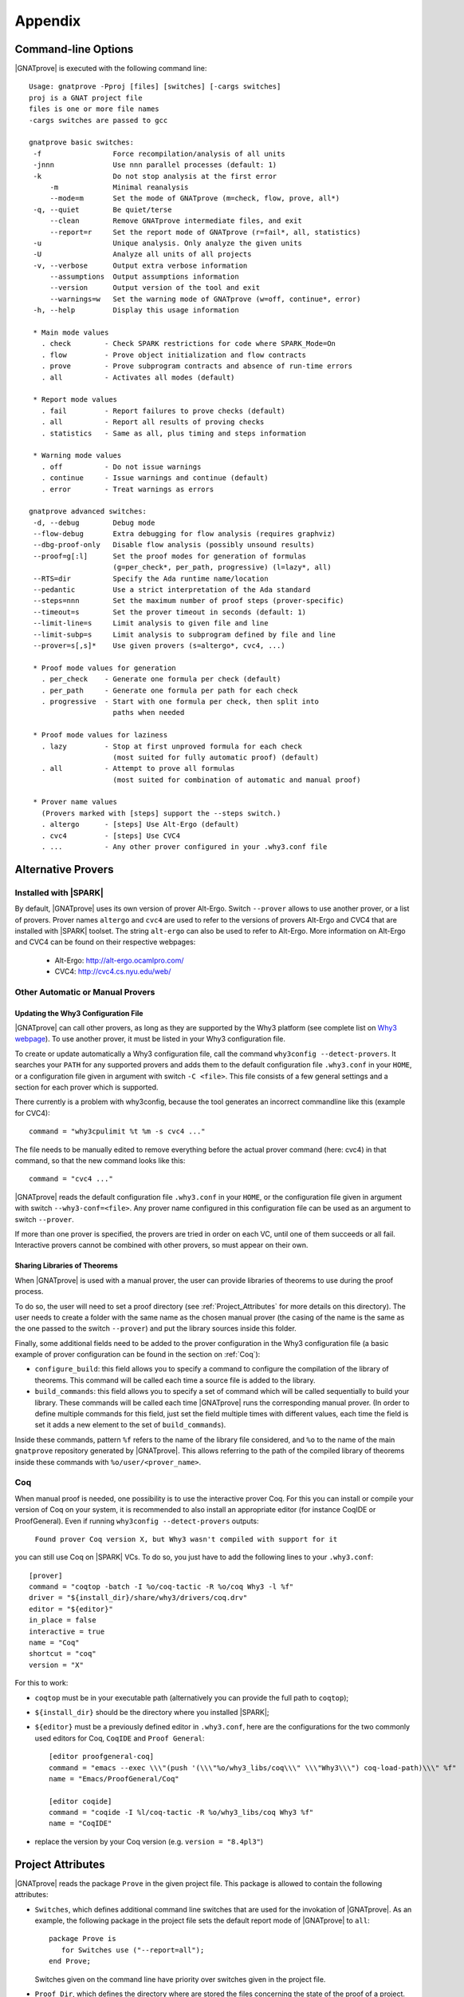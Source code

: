 .. _Appendix:

********
Appendix
********

.. _command line:

Command-line Options
====================

|GNATprove| is executed with the following command line::

 Usage: gnatprove -Pproj [files] [switches] [-cargs switches]
 proj is a GNAT project file
 files is one or more file names
 -cargs switches are passed to gcc

 gnatprove basic switches:
  -f                 Force recompilation/analysis of all units
  -jnnn              Use nnn parallel processes (default: 1)
  -k                 Do not stop analysis at the first error
      -m             Minimal reanalysis
      --mode=m       Set the mode of GNATprove (m=check, flow, prove, all*)
  -q, --quiet        Be quiet/terse
      --clean        Remove GNATprove intermediate files, and exit
      --report=r     Set the report mode of GNATprove (r=fail*, all, statistics)
  -u                 Unique analysis. Only analyze the given units
  -U                 Analyze all units of all projects
  -v, --verbose      Output extra verbose information
      --assumptions  Output assumptions information
      --version      Output version of the tool and exit
      --warnings=w   Set the warning mode of GNATprove (w=off, continue*, error)
  -h, --help         Display this usage information

  * Main mode values
    . check        - Check SPARK restrictions for code where SPARK_Mode=On
    . flow         - Prove object initialization and flow contracts
    . prove        - Prove subprogram contracts and absence of run-time errors
    . all          - Activates all modes (default)

  * Report mode values
    . fail         - Report failures to prove checks (default)
    . all          - Report all results of proving checks
    . statistics   - Same as all, plus timing and steps information

  * Warning mode values
    . off          - Do not issue warnings
    . continue     - Issue warnings and continue (default)
    . error        - Treat warnings as errors

 gnatprove advanced switches:
  -d, --debug        Debug mode
  --flow-debug       Extra debugging for flow analysis (requires graphviz)
  --dbg-proof-only   Disable flow analysis (possibly unsound results)
  --proof=g[:l]      Set the proof modes for generation of formulas
                     (g=per_check*, per_path, progressive) (l=lazy*, all)
  --RTS=dir          Specify the Ada runtime name/location
  --pedantic         Use a strict interpretation of the Ada standard
  --steps=nnn        Set the maximum number of proof steps (prover-specific)
  --timeout=s        Set the prover timeout in seconds (default: 1)
  --limit-line=s     Limit analysis to given file and line
  --limit-subp=s     Limit analysis to subprogram defined by file and line
  --prover=s[,s]*    Use given provers (s=altergo*, cvc4, ...)

  * Proof mode values for generation
    . per_check    - Generate one formula per check (default)
    . per_path     - Generate one formula per path for each check
    . progressive  - Start with one formula per check, then split into
                     paths when needed

  * Proof mode values for laziness
    . lazy         - Stop at first unproved formula for each check
                     (most suited for fully automatic proof) (default)
    . all          - Attempt to prove all formulas
                     (most suited for combination of automatic and manual proof)

  * Prover name values
    (Provers marked with [steps] support the --steps switch.)
    . altergo      - [steps] Use Alt-Ergo (default)
    . cvc4         - [steps] Use CVC4
    . ...          - Any other prover configured in your .why3.conf file

.. _Alternative_Provers:

Alternative Provers
===================

Installed with |SPARK|
----------------------

By default, |GNATprove| uses its own version of prover Alt-Ergo. Switch
``--prover`` allows to use another prover, or a list of provers. Prover names
``altergo`` and ``cvc4`` are used to refer to the versions of provers Alt-Ergo
and CVC4 that are installed with |SPARK| toolset. The string ``alt-ergo`` can
also be used to refer to Alt-Ergo. More information on Alt-Ergo and CVC4 can
be found on their respective webpages:

 * Alt-Ergo:  http://alt-ergo.ocamlpro.com/
 * CVC4: http://cvc4.cs.nyu.edu/web/

Other Automatic or Manual Provers
---------------------------------

Updating the Why3 Configuration File
^^^^^^^^^^^^^^^^^^^^^^^^^^^^^^^^^^^^

|GNATprove| can call other provers, as long as they are supported by the Why3
platform (see complete list on `Why3 webpage
<http://why3.lri.fr/#provers>`_). To use another prover, it must be listed in
your Why3 configuration file.

To create or update automatically a Why3 configuration file, call the command
``why3config --detect-provers``. It searches your ``PATH`` for any supported
provers and adds them to the default configuration file ``.why3.conf`` in your
``HOME``, or a configuration file given in argument with switch ``-C <file>``.
This file consists of a few general settings and a section for each prover
which is supported.

There currently is a problem with why3config, because the tool generates an
incorrect commandline like this (example for CVC4)::

    command = "why3cpulimit %t %m -s cvc4 ..."

The file needs to be manually edited to remove everything before the actual
prover command (here: cvc4) in that command, so that the new command looks
like this::

    command = "cvc4 ..."

|GNATprove| reads the default configuration file ``.why3.conf`` in your
``HOME``, or the configuration file given in argument with switch
``--why3-conf=<file>``. Any prover name configured in this configuration file
can be used as an argument to switch ``--prover``.

If more than one prover is specified, the provers are tried in order on each
VC, until one of them succeeds or all fail. Interactive provers cannot be
combined with other provers, so must appear on their own.

Sharing Libraries of Theorems
^^^^^^^^^^^^^^^^^^^^^^^^^^^^^

When |GNATprove| is used with a manual prover, the user can provide libraries
of theorems to use during the proof process.

To do so, the user will need to set a proof directory (see
:ref:`Project_Attributes` for more details on this directory).  The user needs
to create a folder with the same name as the chosen manual prover (the casing
of the name is the same as the one passed to the switch ``--prover``) and put
the library sources inside this folder.

Finally, some additional fields need to be added to the prover configuration
in the Why3 configuration file (a basic example of prover configuration can
be found in the section on :ref:`Coq`):

* ``configure_build``: this field allows you to specify a command to configure
  the compilation of the library of theorems. This command will be called each
  time a source file is added to the library.

* ``build_commands``: this field allows you to specify a set of command which
  will be called sequentially to build your library. These commands will be
  called each time |GNATprove| runs the corresponding manual prover.
  (In order to define multiple commands for this field, just set the field
  multiple times with different values, each time the field is set it adds a
  new element to the set of ``build_commands``).

Inside these commands, pattern ``%f`` refers to the name of the library file
considered, and ``%o`` to the name of the main ``gnatprove`` repository
generated by |GNATprove|. This allows referring to the path of the compiled
library of theorems inside these commands with ``%o/user/<prover_name>``.

.. _Coq:

Coq
---

When manual proof is needed, one possibility is to use the interactive prover
Coq. For this you can install or compile your version of Coq on your system,
it is recommended to also install an appropriate editor (for instance
CoqIDE or ProofGeneral). Even if running ``why3config --detect-provers``
outputs:

    ``Found prover Coq version X, but Why3 wasn't compiled with support for it``

you can still use Coq on |SPARK| VCs. To do so, you just have to add the
following lines to your ``.why3.conf``::

    [prover]
    command = "coqtop -batch -I %o/coq-tactic -R %o/coq Why3 -l %f"
    driver = "${install_dir}/share/why3/drivers/coq.drv"
    editor = "${editor}"
    in_place = false
    interactive = true
    name = "Coq"
    shortcut = "coq"
    version = "X"

For this to work:

- ``coqtop`` must be in your executable path (alternatively you can provide the
  full path to ``coqtop``);

- ``${install_dir}`` should be the directory where you installed |SPARK|;

- ``${editor}`` must be a previously defined editor in ``.why3.conf``,
  here are the configurations for the two commonly used editors for Coq,
  ``CoqIDE`` and ``Proof General``::

    [editor proofgeneral-coq]
    command = "emacs --exec \\\"(push '(\\\"%o/why3_libs/coq\\\" \\\"Why3\\\") coq-load-path)\\\" %f"
    name = "Emacs/ProofGeneral/Coq"

    [editor coqide]
    command = "coqide -I %l/coq-tactic -R %o/why3_libs/coq Why3 %f"
    name = "CoqIDE"


- replace the version by your Coq version (e.g. ``version = "8.4pl3"``)

.. _Project_Attributes:

Project Attributes
==================

|GNATprove| reads the package ``Prove`` in the given project file. This package
is allowed to contain the following attributes:

* ``Switches``, which defines additional command line switches that are used
  for the invokation of |GNATprove|. As an example, the following package in
  the project file sets the default report mode of |GNATprove| to ``all``::

    package Prove is
       for Switches use ("--report=all");
    end Prove;

  Switches given on the command line have priority over switches given in the
  project file.

* ``Proof_Dir``, which defines the directory where are stored the files
  concerning the state of the proof of a project. This directory contains a
  sub-directory ``sessions`` with one directory per source package analyzed for
  proof. Each of these package directories contains a Why3 session file. If a
  manual prover is used to prove some VCs, then a sub-directory called by the
  name of the prover is created next to ``sessions``, with the same
  organization of sub-directories. Each of these package directories contains
  manual proof files. Common proof files to be used across various proofs can
  be stored at the toplevel of the prover-specific directory.

  ..
     COMMENTED OUT BECAUSE NOT WORKING YET
     These common
     files may need to be preprocessed by the proof tool, which can be achieved by
     setting fields ``configure_build`` and ``build_commands`` of the
     corresponding prover section in your ``.why3.conf`` file:

     * ``configure_build`` is the name of a configuration command to run prior to the build commands
     * ``build_commands`` is a list of names of build commands to execute in turn


Implementation Defined Pragmas
==============================

.. _Pragma_SPARK_Mode:

Pragma ``SPARK_Mode``
---------------------

SPARK_Mode is a three-valued aspect. At least until we get to the
next paragraph, a SPARK_Mode of On, Off, or Auto is associated
with each Ada construct. Roughly, the meaning of the three values is the
following:

 * a value of On means that the construct is required to be in |SPARK|, and
   the construct will be analyzed by |GNATprove|.
 * a value of Off means that the construct will not be analyzed by
   |GNATprove|, and does not need to obey the |SPARK| restrictions. The
   construct also cannot be referenced from other parts that are required to
   be in |SPARK|.
 * a value of Auto means that the construct will not be analyzed, and
   |GNATprove| will infer whether this construct can be used in other |SPARK|
   parts or not.

We now explain in more detail how the SPARK_Mode pragma works.

Some Ada constructs are said to have more than one "section".
For example, a declaration which requires a completion will have (at least)
two sections: the initial declaration and the completion. The SPARK_Modes
of the different sections of one entity may differ. In other words,
SPARK_Mode is not an aspect of an entity but rather of a section of an entity.

For example, if a subprogram declaration has a SPARK_Mode of On while
its body has a SPARK_Mode of Off, then an error would be generated if
the subprogram  took a parameter of an access type but not if
the subprogram declared a local variable of an
access type (recall that access types are not in |SPARK|).

A package is defined to have 4 sections: its visible part, its private part,
its body declarations, and its body statements. Non-package declarations which
require a completion have two sections, as noted above; all other entities and
constructs have only one section.

If the SPARK_Mode of a section of an entity is Off, then the SPARK_Mode
of a later section of that entity shall not be On. [For example, a subprogram
can have a SPARK declaration and a non-SPARK body, but not vice versa.]

If the SPARK_Mode of a section of an entity is Auto, then the SPARK_Mode
of a later section of that entity shall not be On or Off.

The SPARK_Mode aspect can be specified either via a pragma or via an
aspect_specification. In some contexts, only a pragma can be used
because of syntactic limitations. In those contexts where an
aspect_specification can be used, it has the same effect as a
corresponding pragma.

The form of a pragma SPARK_Mode is as follows:

.. code-block:: ada

   pragma SPARK_Mode [ (On | Off) ]

The form for the aspect_definition of a SPARK_Mode aspect_specification is
as follows:

.. code-block:: ada

   [ On | Off ]

For example:

.. code-block:: ada

   package P
      with SPARK_Mode => On
   is

The pragma can be used as a configuration pragma. The effect of
such a configuration pragma is described below in the rules for
determining the SPARK_Mode aspect value for an arbitrary section of an
arbitrary Ada entity or construct.

Pragma ``SPARK_Mode`` shall be used as a local pragma in only the following
contexts and has the described semantics:

* When the pragma appears at the start of the visible declarations (preceded
  only by other pragmas) of a package declaration, it specifies the
  SPARK_Mode aspect of the visible part of the package. This can also
  be accomplished via a SPARK_Mode aspect specification as part of the
  package_specification.

* When the pragma appears at the start of the private declarations of a
  package (only other pragmas can appear between the ``private`` keyword
  and the ``SPARK_Mode`` pragma), it specifies the SPARK_Mode aspect
  of the private part of the package. [This cannot be accomplished via
  an aspect_specification.]

* When the pragma appears immediately at the start of the declarations of a
  package body (preceded only by other pragmas),
  it specifies the SPARK_Mode aspect of the body declarations of the package.
  This can also be accomplished via a SPARK_Mode aspect specification
  as part of the package_body.

* When the pragma appears at the start of the elaboration statements of
  a package body (only other pragmas can appear between the ``begin``
  keyword and the ``SPARK_Mode`` pragma),
  it specifies the SPARK_Mode aspect of the body
  statements of the package. [This cannot be accomplished via
  an aspect_specification.]

* When the pragma appears after a subprogram declaration (with only other
  pragmas intervening), it specifies the SPARK_Mode aspect of the
  subprogram's specification. This can also be accomplished via a SPARK_Mode
  aspect_specification as part of the subprogram_declaration.
  [This does not include the case of a subprogram whose initial declaration
  is via a subprogram_body_stub. Such a subprogram has only one section
  because a subunit is not a completion.]

* When the pragma appears at the start of the declarations of a subprogram
  body (preceded only by other pragmas), it specifies the SPARK_Mode aspect
  of the subprogram's body. This can also be accomplished via a SPARK_Mode
  aspect_specification as part of the subprogram_body.

A default argument of On is assumed for any SPARK_Mode pragma or
aspect_specification for which no argument is explicitly specified.

A SPARK_Mode of Auto cannot be explicitly specified; the
cases in which a SPARK_Mode of Auto is implicitly specified are
described below. Roughly speaking, Auto indicates that it is left up to
the formal verification tools to determine whether or not a given construct
is in |SPARK|.

A SPARK_Mode pragma or aspect specification shall only apply to a
(section of a) library-level package, generic package, subprogram, or
generic subprogram. If a generic unit contains a SPARK_Mode pragma or
aspect specification, then this rule also applies to the corresponding
pragma or aspect specification which implicitly occurs within any
instance of the generic unit. Except in one case described later
in this section, this means that instances of such a generic shall only
be declared at library level.

The SPARK_Mode aspect value of an arbitrary section of an arbitrary
Ada entity or construct is then defined to be the following value
(except if this yields a result of Auto for a non-package; see below):

- If SPARK_Mode has been specified for the given section of the
  given entity or construct, then the specified value;

- else for the private part of a package, if SPARK_Mode has been specified
  for the public part of the same package, then the SPARK_Mode of
  the public part;

- else for a package body statements, if SPARK_Mode has been specified for the
  body declarations of the same package, then the SPARK_Mode of the
  body declarations;

- else for any of the visible part or body declarations of a library
  unit package or either section of a library unit subprogram,
  if there is an applicable SPARK_Mode configuration pragma then the
  value specified by the pragma; if no such configuration pragma
  applies, then an implicit specification of Auto is assumed;

- else the SPARK_Mode of the enclosing section of the nearest enclosing
  package or subprogram;

- Corner cases: the SPARK_Mode of the visible declarations of the
  limited view of a package is always Auto; the SPARK_Mode of any
  section of a generic library unit is On.
  [Recall that any generic unit is in |SPARK|.]

If the above computation yields a result of Auto for any construct
other than one of the four sections of a package, then a result of On
or Off is determined instead based on the legality (with respect to
the rules of |SPARK|) of the construct. The construct's SPARK_Mode is
On if and only if the construct is in |SPARK|. [A SPARK_Mode of Auto
is therefore only possible for (sections of) a package.]

In code where SPARK_Mode is On (also called "SPARK code"), the rules of
|SPARK| are enforced. In particular, such code shall not reference
non-SPARK entities, although such code may reference a SPARK declaration
with one or more non-SPARK subsequent sections (e.g., a package whose
visible part has a SPARK_Mode of On but whose private part has a SPARK_Mode
of Off; a package whose visible part has a SPARK_Mode of Auto may also be
referenced).
Similarly, code where SPARK_Mode is On shall not enclose code where
SPARK_Mode is Off unless the non-SPARK code is part of the "completion"
(using that term imprecisely, because we are including the private
part of a package as part of its "completion" here) of a SPARK declaration.

Code where SPARK_Mode is Off shall not enclose code where Spark_Mode is On.
However, if an instance of a generic unit is enclosed
by code where SPARK_Mode is Off and if any SPARK_Mode specifications occur
within the generic unit, then the corresponding SPARK_Mode specifications
occurring within the instance have no semantic effect. [In particular,
such an ignored SPARK_Mode specification could not violate the preceding
"Off shall not enclose On" rule because the Spark_Mode of the
entire instance is Off. Similarly, such an ignored SPARK_Mode specification
could not violate the preceding rule that a SPARK_Mode specification
shall only apply to a (section of a) library-level entity.]

SPARK_Mode is an implementation-defined Ada aspect; it is not (strictly
speaking) part of the |SPARK| language. It is used to notionally transform
programs which would otherwise not be in |SPARK| so that they can
be viewed (at least in part) as |SPARK| programs.

Note that if you would like to mark all your code in SPARK_Mode, the
simplest solution is to specify in your project file::

   package Builder is
      for Global_Configuration_Pragmas use "spark.adc";
   end Builder;

and provide a file `spark.adc` which contains::

   pragma SPARK_Mode;

.. _External Axiomatizations:

External Axiomatizations
========================

What is it ?
----------------
It is a feature of the |SPARK| toolset that allows to manually supply a WhyMl
translation for the public specification of a library level package that is in
|SPARK|. This feature is still experimental.

Why is it useful ?
-------------------------
- For features that cannot easily be described using contracts, like
  transitivity, counting, or summation
- To link functions to the logic world, like trigonometry functions
- To improve provability of client code, like for containers

How does it work ?
----------------------------------
- To say that a library package has an external axiomatization, we annotate it
  using::

    pragma Annotate (GNATprove, External_Axiomatization);

- These packages should have SPARK_Mode On on their public specification and
  SPARK_Mode Off on their private part.
- The WhyMl translation for the package should be stored in a subdirectory
  named _theories of the proof directory specified for the project.

What should the translation look like ?
-------------------------------------------------------------
- For each publicly visible entity E in the package P, it should provide the
  same elements (types as well as logic and program functions) as the automatic
  translation, all grouped in one single module named P__e. For example, the
  module for a function F should provide both a logic function declaration named
  f__logic and a program function declaration named f.
- For most types, a model module in defined in ada__model.mlw that can be cloned
  to get most of the required declarations.
- The manual translation may use any type, constant and function that is visible
  from the Ada package declaration.
- A good way to start an axiomatization file on a package is to launch the
  toolset on it and copy paste the modules created for each entity of the
  package. A WhyMl file created by the tool on a package P contains a module for
  every declaration visible from it, only declarations from P itself should be
  copied. The generated file usually contains two modules for each entity, one
  named P__e and one named P__e__axiom. Both should be put together in P__e for
  the manual translation. The toolset will replace statically known expressions
  with their value. Beware that they might be architecture dependent.

Example of standard package
---------------------------------------------------
For example, let us consider the following package, stored in a file sum.ads,
providing a summation function for slices of arrays of integers:

.. code-block:: ada

  package Sums is
     pragma Annotate (GNATprove, External_Axiomatization);

     subtype Extended_Index is Integer range 0 .. 2 ** 16;
     subtype Index is Integer range 1 .. Extended_Index'Last;

     subtype Vector_Element is
       Integer range Integer'First / Index'Last .. Integer'Last / Index'Last;

     type Vector is array (Index range <>) of Vector_Element;

     type Slice_Bounds is
        record
           Lo : Index;
           Hi : Extended_Index;
        end record;

     function Sum (X : Vector; Bounds : Slice_Bounds) return Integer with
       Pre => (Bounds.Lo > Bounds.Hi)
               or else (X'First <= Bounds.Lo and Bounds.Hi <= X'Last);

  end Sums;

We can provide the following Why3 translation for it, that we should store in a
file named sum.mlw::

  module Sums__extended_index
   use import "_gnatprove_standard".Main
   use        "_gnatprove_standard".Integer
   use import "int".Int

   type extended_index

   function first  : int = 0

   function last  : int = 65536

   predicate in_range (x : int)  = first <= x /\ x <= last

   (* Clone of the model module for discrete types with static bounds *)
   clone export "ada__model".Static_Discrete with
   type t = extended_index,
   function first = first,
   function last = last,
   predicate in_range = in_range

  end

  module Sums__index
   use import "_gnatprove_standard".Main
   use        "_gnatprove_standard".Integer
   use import "int".Int

   type index

   function first  : int = 1

   function last  : int = 65536

   ...

  end

  module Sums__vector_element
   use import "_gnatprove_standard".Main
   use        "_gnatprove_standard".Integer
   use import Standard__integer
   use import "int".Int

   type vector_element

   function first  : int = Integer.div Standard__integer.first 65536

   function last  : int  = Integer.div Standard__integer.last 65536

   ...

  end

  module Sums__vector
   use import "int".Int
   use import "_gnatprove_standard".Main
   use        "_gnatprove_standard".Integer
   use        "_gnatprove_standard".Array__1
   use import Standard__integer
   use import Sums__index
   use import Sums__vector_element

   predicate index_dynamic_property (first : int) (last : int) (x : int) =
        first <= x /\ x <= last

   (* Clone of the model module for unconstrained arrays *)
   clone export "ada__model".Unconstr_Array with
   type component_type = Sums__vector_element.vector_element,
   type base_type = Standard__integer.integer,
   function to_int = Standard__integer.to_int,
   predicate in_range_base = Standard__integer.in_range,
   predicate index_dynamic_property = index_dynamic_property

   type vector  = __t

   (* Clone of the axiom module for array comparison *)
   clone export "ada__model".Array_Comparison_Axiom with
   type component_type = Sums__vector_element.vector_element,
   function to_int = Sums__vector_element.to_int

   (* Helper function *)
   function _get "inline" (v : vector) (i : int) : int =
     	  Sums__vector_element.to_int (Array__1.get (to_array v) i)
  end

  module Sums__slice_bounds
   use import "int".Int
   use import "_gnatprove_standard".Main
   use        "_gnatprove_standard".Integer
   use import Sums__index
   use import Sums__extended_index

   (* Fields for record type *)
   type __split_fields  =
    { rec__lo : Sums__index.index; rec__hi : Sums__extended_index.extended_index }

   (* Record type *)
   type slice_bounds  = { __split_fields : __split_fields }

   (* Helper function *)
   function _rec__lo "inline" (b : slice_bounds) : int =
   	  Sums__index.to_int (rec__lo (__split_fields (b)))

   (* Helper function *)
   function _rec__hi "inline" (b : slice_bounds) : int =
   	  Sums__extended_index.to_int (rec__hi (__split_fields (b)))

   (* Condition to be allowed to access Lo *)
   predicate lo__pred  (a : slice_bounds) = true

   val rec__lo_
     (a : slice_bounds)  :Sums__index.index
    requires { lo__pred a }
    ensures  { result = a.__split_fields.rec__lo }

   (* Condition to be allowed to access Hi *)
   predicate hi__pred  (a : slice_bounds) =  true

   val rec__hi_
     (a : slice_bounds)  :Sums__extended_index.extended_index
    requires { hi__pred a }
    ensures  { result = a.__split_fields.rec__hi }


   (* Equality function over slice_bounds *)
   function bool_eq  (a : slice_bounds) (b : slice_bounds) : bool =
    if  a.__split_fields.rec__lo = b.__split_fields.rec__lo /\
        a.__split_fields.rec__hi = b.__split_fields.rec__hi then True else False

   (* User overloadable equality function over slice_bounds *)
   function user_eq (a : slice_bounds) (b : slice_bounds)  :bool

   function dummy : slice_bounds
  end

  module Sums__sum
   use import "_gnatprove_standard".Main
   use import Sums__slice_bounds
   use import Sums__index
   use import Standard__integer
   use import Sums__extended_index
   use import Sums__vector
   use        "_gnatprove_standard".Integer
   use import "int".Int
   use        "_gnatprove_standard".Array__1

   (* Logic complete function for sum *)
   function sum
     (x : vector) (bounds : slice_bounds)  :integer

   (* Helper function *)
   function _sum "inline" (x : vector) (bounds : slice_bounds)  :int =
     	  Standard__integer.to_int (sum x bounds)

   (* Axiom for defining the sum function *)
   axiom sum_def:
      forall v : vector, b : slice_bounds
        [sum v b].
        (* Case of the empty slice *)
        (_rec__lo b > _rec__hi b -> _sum v b = 0) /\

        (* Case of a non-empty slice  *)
        (first v <= _rec__lo b <= _rec__hi b <= last v ->

           (* If the slice only contains one element *)
           (_rec__lo b = _rec__hi b -> _sum v b = _get v (_rec__lo b)) /\

           (* Link to smaller slices of the same vector *)
           (forall b1 : slice_bounds [sum v b1].

             (* Ending at the same index *)
             ((_rec__hi b1 = _rec__hi b /\
                _rec__lo b < _rec__lo b1 <= _rec__hi b) ->
              let b2 = {__split_fields =
	      	         {rec__lo = rec__lo (__split_fields b);
                          rec__hi = Sums__extended_index.of_int ((_rec__lo b1) - 1)}} in
                 _sum v b = _sum v b1 + _sum v b2) /\
             (* Sartind at the same index *)
             ((_rec__lo b1 = _rec__lo b /\ _rec__lo b <= _rec__hi b1 < _rec__hi b) ->
              let b2 = {__split_fields =
	      	         {rec__lo = Sums__index.of_int ((_rec__hi b1) + 1);
                          rec__hi = rec__hi (__split_fields b)}} in
                 _sum v b = _sum v b1 + _sum v b2)))

   (* Program partial function with a precondition for sum *)
   val sum (x : vector) (bounds : slice_bounds)  :integer
    requires { _rec__lo bounds > _rec__hi bounds \/
               first x <= _rec__lo bounds /\ _rec__hi bounds <= last x }
    ensures  { result = sum x bounds }

  end

And for generic packages ?
-------------------------------------------
- External axiomatizations can also be used for a generic package P, with the
  restriction that P will then have to be instantiated at library level only.
- A generic package with external axiomatization can have type and function
  parameters, but they must be instantiated with pure functions only (that do
  not read global variables).
- If the package as a private type parameter that it used as in out or out
  parameter of a procedure, than this type cannot be instantiated with an array
  type whose bounds are not statically known.
- For now, when a package is instantiated with a function whose argument
  types or return type do not statically match the argument types or the return
  type of the parameter, it is the user responsibility to ensure that there can
  be no error during the conversions.
- The WhyMl translation for a generic package P can refer to its generic
  parameters as being translated in p__args.mlw. This file doesn't need
  to be provided.
- For practical reasons, the name of every module declared in p.mlw
  must be prefixed by P and modules of parameters can neither be
  imported nor exported.

Example of generic package
-----------------------------------------------
As an example, let us consider the formal doubly linked list package.
It has two generic parameters, the type of the elements that will be stored
in the list and the equality function that should be used over them:

.. code-block:: ada

  generic
     type Element_Type is private;

     with function "=" (Left, Right : Element_Type)
                        return Boolean is <>;

  package Ada.Containers.Formal_Doubly_Linked_Lists is
     pragma Annotate (GNATprove, External_Axiomatization);

The WhyMl translation for this package can refer to these parameters as
beging translated in the file
ada__containers__formal_doubly_linked_lists__args.mlw in the
following way::

  module Ada__containers__formal_doubly_linked_lists__element_type
      type base_type
      type element_type

      (* Translations of subprograms taking element_type as an argument will
         have an argument of type base_type.
         We therefore rely on the presence of conversion functions for it. *)
      function to_base element_type : base_type
      function of_base base_type : element_type
      predicate valid base_type
  end

  module Ada__containers__formal_doubly_linked_lists__oeq
    use Ada__containers__formal_doubly_linked_lists__element_type

    (* The name of operators is prefixed with o. Expects arguments of
       element_type's base_type. *)
    function oeq
           Ada__containers__formal_doubly_linked_lists__element_type.base_type
           Ada__containers__formal_doubly_linked_lists__element_type.base_type :
                     bool
  end

The  formal doubly linked list package for example provides on equality
function over lists:

.. code-block:: ada

   function "=" (Left, Right : List) return Boolean with
     Global => null;

Here is the module that we provide for it in
ada__containers__formal_doubly_linked_lists.mlw::

  (* The name of operators is prefixed with o. When a subprogram is overloaded,
     it must be desanbiguated using an integer. To get the expected name for
     an entity, the best way is to look at the automated translation. *)
  module Ada__containers__formal_doubly_linked_lists__oeq__2
    use import int.Int
    (* Do not import or export modules for a generic parameter. *)
    use  "ada__containers__formal_doubly_linked_lists__args".
           Ada__containers__formal_doubly_linked_lists__element_type
    use "ada__containers__formal_doubly_linked_lists__args".
           Ada__containers__formal_doubly_linked_lists__oeq
    use import Ada__containers__formal_doubly_linked_lists__list
    use import Ada__containers__formal_doubly_linked_lists__length
    use import Ada__containers__formal_doubly_linked_lists__cursor
    use import Ada__containers__formal_doubly_linked_lists__element

    function oeq__2 list list : bool

    (* Two lists that are equal have the same length... *)
    axiom oeq__2_length_:
     forall co1 co2 : list [oeq__2 co1 co2].
         oeq__2 co1 co2 = True -> length_ co1 = length_ co2

    (* ...and contain the same elements at the same position. *)
    axiom oeq__2_element:
     forall co1 co2 : list [oeq__2 co1 co2]. oeq__2 co1 co2 = True ->
       forall cu1 : cursor [element co1 cu1]. position co1 cu1 > 0 ->
           Ada__containers__formal_doubly_linked_lists__oeq.oeq
            (Ada__containers__formal_doubly_linked_lists__element_type.to_base
              (element co2 (position_inv co2 (position co1 cu1))))
            (Ada__containers__formal_doubly_linked_lists__element_type.to_base
              (element co1 cu1)) = True

    (* Two lists that are not equal either do not have the same length or
       are different at some position. *)
    axiom oeq__2_inv:
     forall co1 co2 : list [oeq__2 co1 co2]. oeq__2 co1 co2 <> True ->
     (length_ co1 <> length_ co2 \/
     exists i : int. 0 < i <= length_ co1 /\
      Ada__containers__formal_doubly_linked_lists__oeq.oeq
       (Ada__containers__formal_doubly_linked_lists__element_type.to_base
         (element co1 (position_inv co1 i)))
       (Ada__containers__formal_doubly_linked_lists__element_type.to_base
         (element co2 (position_inv co2 i))) = False)

    (* Symmetry axiom *)
    axiom oeq__2_sym :
     forall e1 e2 : list [oeq__2 e1 e2].
	  oeq__2 e1 e2 = True -> oeq__2 e2 e1 = True

    (* Transitivity axiom *)
    axiom oeq__2_trans :
     forall e1 e2 e3 : list
        [oeq__2 e1 e2, oeq__2 e1 e3 | oeq__2 e1 e2, oeq__2 e2 e3].
	  oeq__2 e1 e2 = True -> oeq__2 e2 e3 = True -> oeq__2 e1 e3 = True

    val oeq__2 (co1:list) (co2:list) : bool
       ensures  { result  = oeq__2 co1 co2 }
  end

.. _GNATprove_Limitations:

|GNATprove| Limitations
=======================

Tool Limitations
----------------

#. The Global contracts generated automatically by |GNATprove| for subprograms
   without an explicit one do not take into account indirect calls (through
   access-to-subprogram and dynamic binding) and indirect reads/writes to
   global variables (through access variables).

#. Defining multiple units in the same file is not supported. Instead,
   define each unit in a separate file. You can use the gnatchop tool to
   automate this.

#. A subset of all Ada fixed-point types and fixed-point operations is
   supported:

   * fixed-point types must have a small that is a negative power of 2 or 10
   * multiplication and division between different fixed-point types and
     universal real are rejected
   * multiplication and division whose result type is not the same fixed-point
     type as its fixed-point argument(s) are rejected

   These restrictions ensure that the result of fixed-point operations always
   belongs to the *perfect result set* as defined in Ada RM G.2.3.

#. Loop_Invariant and Loop_Variant pragmas must appear before
   any non-scalar object declaration and any nested loop.

#. Inheriting the same subprogram from multiple interfaces is not supported.

Legality Rules
--------------

#. |SPARK| Reference Manual rule 4.3(1), concerning use of the box
   symbol "<>" in aggregates, is not currently checked.

#. The elaboration order rules described in the |SPARK| Reference
   Manual 7.7 are not currently checked.

#. The rule concerned with asserting that all child packages which
   have state denoted as being Part_Of a more visible state
   abstraction are given as constituents in the refinement of the more
   visible state is not checked (|SPARK| Reference Manual rule
   7.2.6(6)).

#. |GNATprove| does not permit formal parameters to be mentioned
   in the ``input_list`` of an Initializes Aspect, contrary
   to |SPARK| Reference Manual 7.1.5(4). This limitation is only
   relevant for packages that are nested inside subprograms.
   This limitation is corrected in versions of the toolset based
   on GNAT Pro 7.2.2, GPL 2014, or later.

#. Constants *with variable inputs* are currently not allowed in contracts.

Flow Analysis Limitations
-------------------------

#. Flow analysis currently treats all constants, types and array bounds as
   static. The consequence is that information flow through constants, type
   and array bounds is not captured by flow analysis.

   Information flow through constants declared *locally* is captured, but
   only in the subprogram they have been declared in (they are again
   considered to be static objects in nested subprograms).

#. A variable or state abstraction not declared within a package, V,
   which is read during the elaboration of the package, P, but is not
   used in initializing any of the variables or state abstractions P
   (e.g., it could be used in defining the value of a constant) will
   cause a flow error::

      "V" must be listed in the Initializes aspect of "P" (SPARK RM 7.1.5(12))

   To work around this limitation a variable (either visible or hidden
   and represented by a state abstraction) has to be declared in P and
   initialized using V.  This may give rise to a suppressible warning
   that V is not used.

   For example:

   .. code-block:: ada

	pragma SPARK_Mode(On);
	with Q;
	package P
	  with Initializes => (Not_Used => Q.V)
	is
	   -- Attempting to initialize this constant with a variable
	   -- will cause a flow error.
	   -- The work around is to introduce a visible variable as here or
	   -- a state abstraction for a variable declared in the body. In
           -- either case the variable should be initialized using the variable
           -- or state abstraction from the other package.

	   Not_Used : Integer := Q.V;
	   C : constant Integer := Q.V;
	end P;


Proof Limitations
-----------------

#. Postconditions of recursive functions called in contracts and assertion
   pragmas are not available, possibly leading to unproved checks. The current
   workaround is to use a non-recursive wrapper around those functions.

#. Attribute 'Valid is currently assumed to always return True.

#. Values read from an external source are assumed to be valid values.
   Currently there is no model of invalidity or undefinedness.  The onus
   is on the user to ensure that all values read from an external source are
   valid.  The use of an invalid value invalidates any proofs associated with
   the value.

#. The following attributes are not yet supported in proof: Address, Adjacent,
   Aft, Alignment, Bit_Order, Body_Version, Component_Size, Copy_Sign,
   Definite, Denorm, First_Bit, First_Valid, Fore, Last_Bit, Last_Valid, Machine,
   all Machine_* attributes, Model, all Model_* attributes, Partition_Id,
   Position, Remainder, Round, Safe_First, Safe_Last, Scale, Scaling,
   Size, Small, Unbiased_Rounding, Version, Wide_Image, Wide_Value,
   Wide_Width, Wide_Wide_Image, Wide_Wide_Value, Wide_Wide_Width,
   Width.

#. The difference between the floating-point values +0 and -0 (as defined in
   IEEE-754 standard) is ignored in proof. This is correct for all programs that
   do not exploit the difference in bit-pattern between +0 and -0. For example,
   the following specially crafted program is proved by |GNATprove| but fails at
   run time due to a division by zero, because function ``Magic`` exploits the
   difference of bit-pattern between +0 and -0 by using ``Unchecked_Conversion``
   to return a different integer value for arguments +0 and -0.

   .. code-block:: ada

      pragma SPARK_Mode;

      with Ada.Unchecked_Conversion;

      procedure Zero_And_Unchecked is
         procedure Crash (A, B : Float) is
            function Magic is new Ada.Unchecked_Conversion (Float, Integer);
            X : Integer;
         begin
            if A = B then
               if Magic (B) /= 0 then
                  X := 100 / Magic (A);
               end if;
            end if;
         end Crash;

         type UInt32 is mod 2 ** 32;
         function Convert is new Ada.Unchecked_Conversion (UInt32, Float);

         Zero_Plus : constant Float := Convert (16#0000_0000#);
         Zero_Neg  : constant Float := Convert (16#8000_0000#);
      begin
         Crash (Zero_Plus, Zero_Neg);
      end Zero_And_Unchecked;

#. |GNATprove| does not follow the value of tags for tagged objects. As a
   consequence, tag checks are currently unprovable in most cases.

#. For calls in class-wide preconditions and postcondition, |GNATprove| uses
   the semantics defined originally in the Ada 2012 Reference Manual (calls to
   primitive operations are dispatching), and not yet the modified semantics
   introduced in the revision of the language AI12-0113 (calls to primitive
   operations are reinterpreted at each level of the inheritance hierarchy).

Portability Issues
==================

To execute a |SPARK| program, it is expected that users will compile
the program (as an Ada program) using an Ada compiler.
The SPARK language definition defines a number of implementation-defined
(with respect to the Ada language definition) aspects,
attributes, pragmas, and conventions.
Ideally a |SPARK| program will be compiled using an Ada compiler that
supports all of these constructs. Portability problems may arise
if this is not the case.

This section is a discussion of the strategies available for coping
with this situation.

Probably the most important rule is that pragmas should be used instead
of aspect_specification syntax wherever this option is available. For example,
use pragma Abstract_State rather than specifying the Abstract_State aspect
of a package using aspect_specification syntax. Ada specifies that
unrecognized pragmas shall be ignored, as opposed to being rejected.
This is not the case for (syntactic) aspect specifications
(this terminology is a bit confusing because a pragma can be used to
specify an aspect; such a pragma is semantically, but not syntactically,
an aspect specification).
Furthermore, aspect specification syntax was introduced in Ada 2012
and will be rejected if the program is compiled as, for example, an
Ada 95 program.

Many SPARK-defined constructs have no dynamic semantics (e.g., the Global,
Depends, and Abstract_State aspects), so the run-time behavior of
a program is unaffected if they are ignored by a compiler. Thus, there is
no problem if these constructs are expressed as pragmas which are
then ignored by the Ada compiler.

Of those constructs which do have dynamic semantics, most are run-time
assertions. These include Loop_Variant, Loop_Invariant, Assert_And_Cut,
Contract_Cases, Initial_Condition, and Refined_Postcondition. Because
|SPARK| requires that the success of these assertions must be statically
proven (and that the evaluation of the asserted condition can have no side
effects), the run-time behavior a program is unaffected if they are ignored
by a compiler.

The situation with pragma Assume is slightly different because the
success of the given condition is not statically proven. If ignoring
an Assume pragma at run time is deemed to be unacceptable, then it can
be replaced with an Assert pragma (at the cost of introducing a source
code difference between the |SPARK| program that is analyzed statically
and the Ada program that is executed). An ignored Assume pragma is the
only case where the use of a SPARK-specific construct can lead to a
portability problem which is not detected at compile time. In all
other cases, either the Ada compiler will reject (as opposed to ignore)
an unrecognized construct or the construct can safely be ignored.

An Ada compiler which does not support convention Ghost will reject
any use of this convention. Two safe transformations are available for
dealing with this situation - either replace uses of convention Ghost with
convention Ada or delete the entities declared with a convention of Ghost.
Just as was mentioned above in the case of modifying an Assume pragma,
either choice introduces an analyzed/executed source code difference.

There are two |SPARK| attributes which cannot be used
if they are not supported by the Ada compiler in question: the
Update and Loop_Entry attributes.

|SPARK| includes a rule that a package which declares a state
abstraction requires a body. In the case of a library unit package
(or generic package) which requires a body only because of this rule,
an Ada compiler that knows nothing about state abstractions would
reject the body of the package because of the rule (introduced in Ada 95)
that a library unit package (or generic package) body is never optional;
if it is not required then it is forbidden. In the unlikely event
that this scenario arises in practice, the solution is to force the
library unit package to require a body for some other reason, typically
by adding an Elaborate_Body pragma.

If a |SPARK| program is to be compiled and executed as an Ada 95 program
(or any other pre-2012 version of Ada), then of course any construct
introduced in a later version of Ada must be avoided (unless it is
expressed as a safely-ignored pragma). This seems worth mentioning because
Ada 2012 constructs such as quantified expressions
and conditional expressions are often heavily used in |SPARK| programs.

Semantics of Floating Point Operations
======================================

SPARK assumes that floating point operations are carried out in single
precision (binary32) or double precision (binary64) as defined in the IEEE-754
standard for floating point arithmetic. You should make sure that this is the
case on your platform. For example, on x86 platforms, by default some
intermediate computations may be carried out in extended precision, leading to
unexpected results. With GNAT, you can specify the use of SSE arithmetic by
using the compilation switches "-msse2 -mfpmath=sse" which cause all arithmetic
to be done using the SSE instruction set which only provides 32-bit and 64-bit
IEEE types, and does not provide extended precision. SSE arithmetic is also
more efficient. Note that the ABI allows free mixing of units using the two
types of floating-point, so it is not necessary to force all units in a program
to use SSE arithmetic.

SPARK considers the floating point values which represent positive, negative
infinity or NaN as invalid. Proof obligations are generated that such values
cannot occur.
